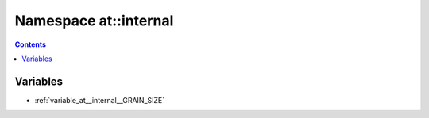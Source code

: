 
.. _namespace_at__internal:

Namespace at::internal
======================


.. contents:: Contents
   :local:
   :backlinks: none





Variables
---------


- :ref:`variable_at__internal__GRAIN_SIZE`
